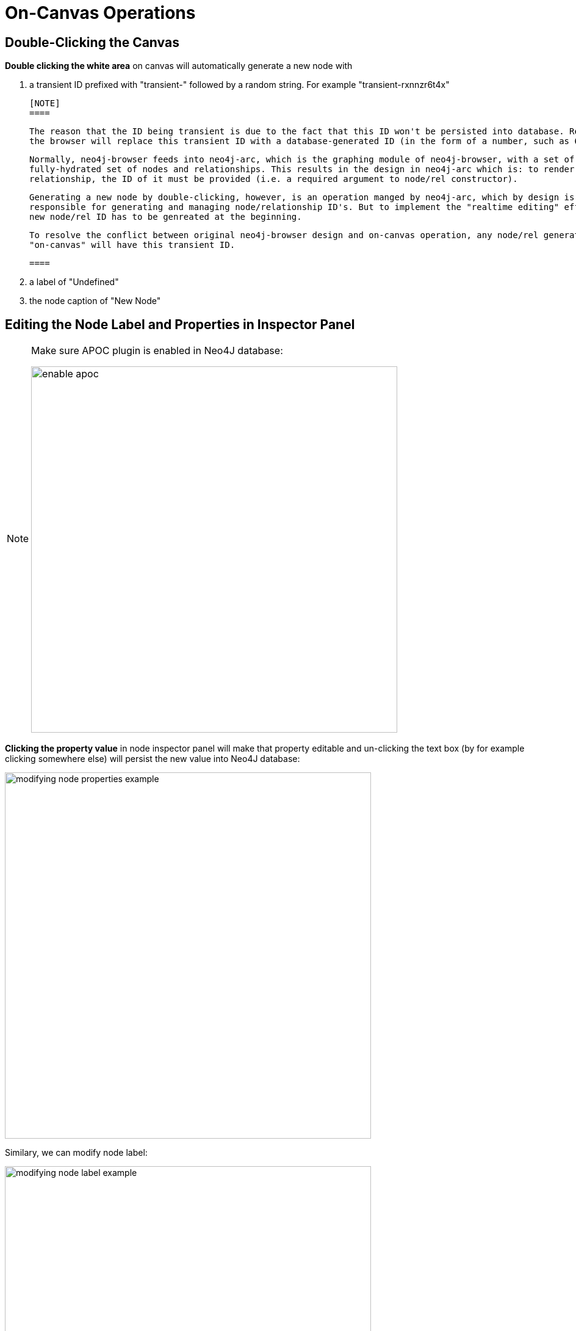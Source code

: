 :description: On-Canvas Operations


[[on-canvas-operations]]
= On-Canvas Operations

== Double-Clicking the Canvas

*Double clicking the white area* on canvas will automatically generate a new node with

1. a transient ID prefixed with "transient-" followed by a random string. For example "transient-rxnnzr6t4x"

   [NOTE]
   ====

   The reason that the ID being transient is due to the fact that this ID won't be persisted into database. Refreshing
   the browser will replace this transient ID with a database-generated ID (in the form of a number, such as 65).

   Normally, neo4j-browser feeds into neo4j-arc, which is the graphing module of neo4j-browser, with a set of
   fully-hydrated set of nodes and relationships. This results in the design in neo4j-arc which is: to render a node or
   relationship, the ID of it must be provided (i.e. a required argument to node/rel constructor).

   Generating a new node by double-clicking, however, is an operation manged by neo4j-arc, which by design is not
   responsible for generating and managing node/relationship ID's. But to implement the "realtime editing" effect, the
   new node/rel ID has to be genreated at the beginning. 

   To resolve the conflict between original neo4j-browser design and on-canvas operation, any node/rel generated
   "on-canvas" will have this transient ID.

   ====

2. a label of "Undefined"
3. the node caption of "New Node"

== Editing the Node Label and Properties in Inspector Panel

[NOTE]
====
Make sure APOC plugin is enabled in Neo4J database:

image:enable-apoc.png[width=600]
====

*Clicking the property value* in node inspector panel will make that property editable and un-clicking the text box
(by for example clicking somewhere else) will persist the new value into Neo4J database:

image:modifying-node-properties-example.png[width=600]

Similary, we can modify node label:

image:modifying-node-label-example.png[width=600]
